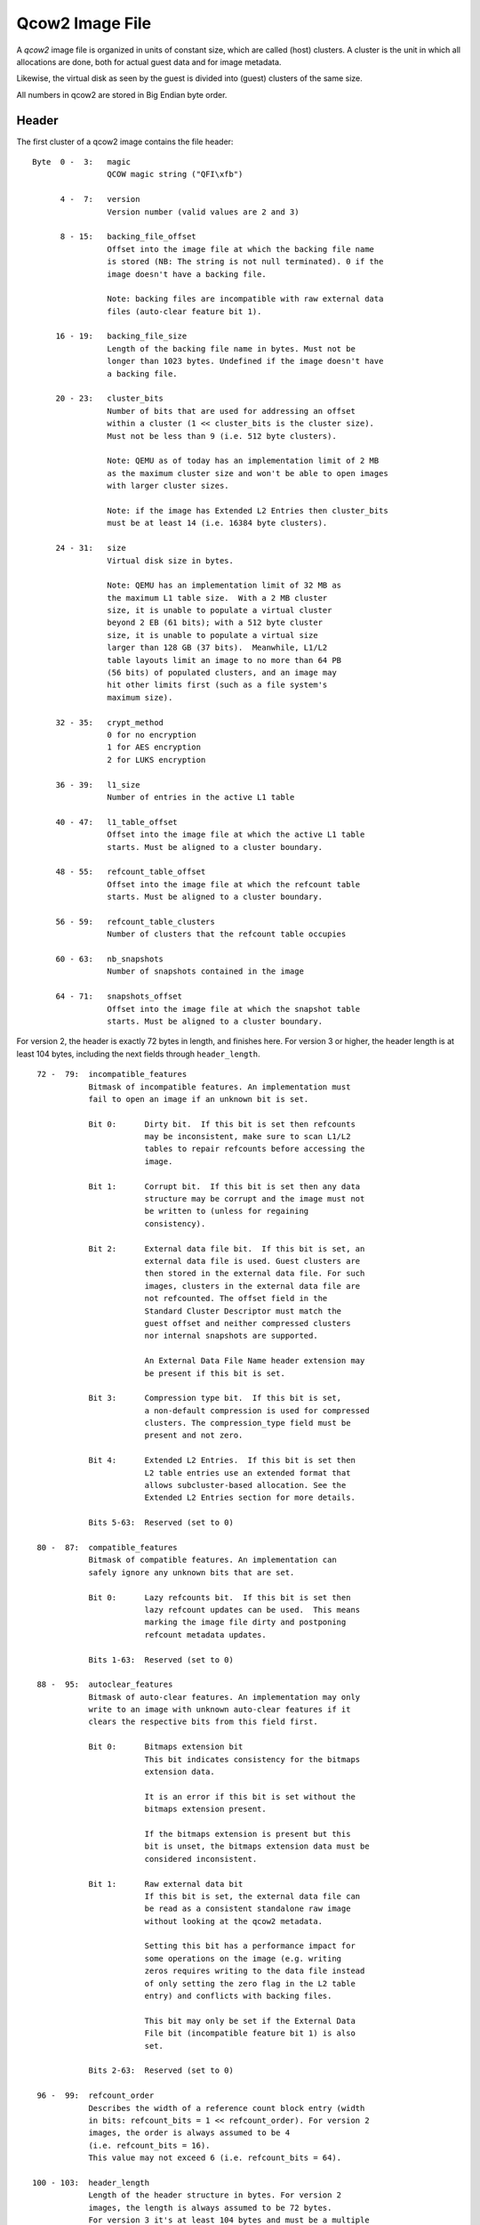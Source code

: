 ================
Qcow2 Image File
================

A *qcow2* image file is organized in units of constant size, which are called
(host) clusters. A cluster is the unit in which all allocations are done,
both for actual guest data and for image metadata.

Likewise, the virtual disk as seen by the guest is divided into (guest)
clusters of the same size.

All numbers in qcow2 are stored in Big Endian byte order.

Header
------

The first cluster of a qcow2 image contains the file header::

    Byte  0 -  3:   magic
                    QCOW magic string ("QFI\xfb")

          4 -  7:   version
                    Version number (valid values are 2 and 3)

          8 - 15:   backing_file_offset
                    Offset into the image file at which the backing file name
                    is stored (NB: The string is not null terminated). 0 if the
                    image doesn't have a backing file.

                    Note: backing files are incompatible with raw external data
                    files (auto-clear feature bit 1).

         16 - 19:   backing_file_size
                    Length of the backing file name in bytes. Must not be
                    longer than 1023 bytes. Undefined if the image doesn't have
                    a backing file.

         20 - 23:   cluster_bits
                    Number of bits that are used for addressing an offset
                    within a cluster (1 << cluster_bits is the cluster size).
                    Must not be less than 9 (i.e. 512 byte clusters).

                    Note: QEMU as of today has an implementation limit of 2 MB
                    as the maximum cluster size and won't be able to open images
                    with larger cluster sizes.

                    Note: if the image has Extended L2 Entries then cluster_bits
                    must be at least 14 (i.e. 16384 byte clusters).

         24 - 31:   size
                    Virtual disk size in bytes.

                    Note: QEMU has an implementation limit of 32 MB as
                    the maximum L1 table size.  With a 2 MB cluster
                    size, it is unable to populate a virtual cluster
                    beyond 2 EB (61 bits); with a 512 byte cluster
                    size, it is unable to populate a virtual size
                    larger than 128 GB (37 bits).  Meanwhile, L1/L2
                    table layouts limit an image to no more than 64 PB
                    (56 bits) of populated clusters, and an image may
                    hit other limits first (such as a file system's
                    maximum size).

         32 - 35:   crypt_method
                    0 for no encryption
                    1 for AES encryption
                    2 for LUKS encryption

         36 - 39:   l1_size
                    Number of entries in the active L1 table

         40 - 47:   l1_table_offset
                    Offset into the image file at which the active L1 table
                    starts. Must be aligned to a cluster boundary.

         48 - 55:   refcount_table_offset
                    Offset into the image file at which the refcount table
                    starts. Must be aligned to a cluster boundary.

         56 - 59:   refcount_table_clusters
                    Number of clusters that the refcount table occupies

         60 - 63:   nb_snapshots
                    Number of snapshots contained in the image

         64 - 71:   snapshots_offset
                    Offset into the image file at which the snapshot table
                    starts. Must be aligned to a cluster boundary.

For version 2, the header is exactly 72 bytes in length, and finishes here.
For version 3 or higher, the header length is at least 104 bytes, including
the next fields through ``header_length``.
::

         72 -  79:  incompatible_features
                    Bitmask of incompatible features. An implementation must
                    fail to open an image if an unknown bit is set.

                    Bit 0:      Dirty bit.  If this bit is set then refcounts
                                may be inconsistent, make sure to scan L1/L2
                                tables to repair refcounts before accessing the
                                image.

                    Bit 1:      Corrupt bit.  If this bit is set then any data
                                structure may be corrupt and the image must not
                                be written to (unless for regaining
                                consistency).

                    Bit 2:      External data file bit.  If this bit is set, an
                                external data file is used. Guest clusters are
                                then stored in the external data file. For such
                                images, clusters in the external data file are
                                not refcounted. The offset field in the
                                Standard Cluster Descriptor must match the
                                guest offset and neither compressed clusters
                                nor internal snapshots are supported.

                                An External Data File Name header extension may
                                be present if this bit is set.

                    Bit 3:      Compression type bit.  If this bit is set,
                                a non-default compression is used for compressed
                                clusters. The compression_type field must be
                                present and not zero.

                    Bit 4:      Extended L2 Entries.  If this bit is set then
                                L2 table entries use an extended format that
                                allows subcluster-based allocation. See the
                                Extended L2 Entries section for more details.

                    Bits 5-63:  Reserved (set to 0)

         80 -  87:  compatible_features
                    Bitmask of compatible features. An implementation can
                    safely ignore any unknown bits that are set.

                    Bit 0:      Lazy refcounts bit.  If this bit is set then
                                lazy refcount updates can be used.  This means
                                marking the image file dirty and postponing
                                refcount metadata updates.

                    Bits 1-63:  Reserved (set to 0)

         88 -  95:  autoclear_features
                    Bitmask of auto-clear features. An implementation may only
                    write to an image with unknown auto-clear features if it
                    clears the respective bits from this field first.

                    Bit 0:      Bitmaps extension bit
                                This bit indicates consistency for the bitmaps
                                extension data.

                                It is an error if this bit is set without the
                                bitmaps extension present.

                                If the bitmaps extension is present but this
                                bit is unset, the bitmaps extension data must be
                                considered inconsistent.

                    Bit 1:      Raw external data bit
                                If this bit is set, the external data file can
                                be read as a consistent standalone raw image
                                without looking at the qcow2 metadata.

                                Setting this bit has a performance impact for
                                some operations on the image (e.g. writing
                                zeros requires writing to the data file instead
                                of only setting the zero flag in the L2 table
                                entry) and conflicts with backing files.

                                This bit may only be set if the External Data
                                File bit (incompatible feature bit 1) is also
                                set.

                    Bits 2-63:  Reserved (set to 0)

         96 -  99:  refcount_order
                    Describes the width of a reference count block entry (width
                    in bits: refcount_bits = 1 << refcount_order). For version 2
                    images, the order is always assumed to be 4
                    (i.e. refcount_bits = 16).
                    This value may not exceed 6 (i.e. refcount_bits = 64).

        100 - 103:  header_length
                    Length of the header structure in bytes. For version 2
                    images, the length is always assumed to be 72 bytes.
                    For version 3 it's at least 104 bytes and must be a multiple
                    of 8.


Additional fields (version 3 and higher)
----------------------------------------

In general, these fields are optional and may be safely ignored by the software,
as well as filled by zeros (which is equal to field absence), if software needs
to set field B, but does not care about field A which precedes B. More
formally, additional fields have the following compatibility rules:

1. If the value of the additional field must not be ignored for correct
   handling of the file, it will be accompanied by a corresponding incompatible
   feature bit.

2. If there are no unrecognized incompatible feature bits set, an unknown
   additional field may be safely ignored other than preserving its value when
   rewriting the image header.

.. _ref_rules_3:

3. An explicit value of 0 will have the same behavior as when the field is not
   present*, if not altered by a specific incompatible bit.

(*) A field is considered not present when ``header_length`` is less than or equal
to the field's offset. Also, all additional fields are not present for
version 2.

::

        104:        compression_type

                    Defines the compression method used for compressed clusters.
                    All compressed clusters in an image use the same compression
                    type.

                    If the incompatible bit "Compression type" is set: the field
                    must be present and non-zero (which means non-deflate
                    compression type). Otherwise, this field must not be present
                    or must be zero (which means deflate).

                    Available compression type values:
                       - 0: deflate <https://www.ietf.org/rfc/rfc1951.txt>
                       - 1: zstd <http://github.com/facebook/zstd>

                    The deflate compression type is called "zlib"
                    <https://www.zlib.net/> in QEMU. However, clusters with the
                    deflate compression type do not have zlib headers.

        105 - 111:  Padding, contents defined below.

Header padding
--------------

``header_length`` must be a multiple of 8, which means that if the end of the last
additional field is not aligned, some padding is needed. This padding must be
zeroed, so that if some existing (or future) additional field will fall into
the padding, it will be interpreted accordingly to point `[3.] <#ref_rules_3>`_ of the previous
paragraph, i.e.  in the same manner as when this field is not present.


Header extensions
-----------------

Directly after the image header, optional sections called header extensions can
be stored. Each extension has a structure like the following::

    Byte  0 -  3:   Header extension type:
                        0x00000000 - End of the header extension area
                        0xe2792aca - Backing file format name string
                        0x6803f857 - Feature name table
                        0x23852875 - Bitmaps extension
                        0x0537be77 - Full disk encryption header pointer
                        0x44415441 - External data file name string
                        other      - Unknown header extension, can be safely
                                     ignored

          4 -  7:   Length of the header extension data

          8 -  n:   Header extension data

          n -  m:   Padding to round up the header extension size to the next
                    multiple of 8.

Unless stated otherwise, each header extension type shall appear at most once
in the same image.

If the image has a backing file then the backing file name should be stored in
the remaining space between the end of the header extension area and the end of
the first cluster. It is not allowed to store other data here, so that an
implementation can safely modify the header and add extensions without harming
data of compatible features that it doesn't support. Compatible features that
need space for additional data can use a header extension.


String header extensions
------------------------

Some header extensions (such as the backing file format name and the external
data file name) are just a single string. In this case, the header extension
length is the string length and the string is not ``\0`` terminated. (The header
extension padding can make it look like a string is ``\0`` terminated, but
neither is padding always necessary nor is there a guarantee that zero bytes
are used for padding.)


Feature name table
------------------

The feature name table is an optional header extension that contains the name
for features used by the image. It can be used by applications that don't know
the respective feature (e.g. because the feature was introduced only later) to
display a useful error message.

The number of entries in the feature name table is determined by the length of
the header extension data. Each entry looks like this::

    Byte       0:   Type of feature (select feature bitmap)
                        0: Incompatible feature
                        1: Compatible feature
                        2: Autoclear feature

               1:   Bit number within the selected feature bitmap (valid
                    values: 0-63)

          2 - 47:   Feature name (padded with zeros, but not necessarily null
                    terminated if it has full length)


Bitmaps extension
-----------------

The bitmaps extension is an optional header extension. It provides the ability
to store bitmaps related to a virtual disk. For now, there is only one bitmap
type: the dirty tracking bitmap, which tracks virtual disk changes from some
point in time.

The data of the extension should be considered consistent only if the
corresponding auto-clear feature bit is set, see ``autoclear_features`` above.

The fields of the bitmaps extension are::

    Byte  0 -  3:  nb_bitmaps
                   The number of bitmaps contained in the image. Must be
                   greater than or equal to 1.

                   Note: QEMU currently only supports up to 65535 bitmaps per
                   image.

          4 -  7:  Reserved, must be zero.

          8 - 15:  bitmap_directory_size
                   Size of the bitmap directory in bytes. It is the cumulative
                   size of all (nb_bitmaps) bitmap directory entries.

         16 - 23:  bitmap_directory_offset
                   Offset into the image file at which the bitmap directory
                   starts. Must be aligned to a cluster boundary.

Full disk encryption header pointer
-----------------------------------

The full disk encryption header must be present if, and only if, the
``crypt_method`` header requires metadata. Currently this is only true
of the *LUKS* crypt method. The header extension must be absent for
other methods.

This header provides the offset at which the crypt method can store
its additional data, as well as the length of such data.
::

    Byte  0 -  7:   Offset into the image file at which the encryption
                    header starts in bytes. Must be aligned to a cluster
                    boundary.
    Byte  8 - 15:   Length of the written encryption header in bytes.
                    Note actual space allocated in the qcow2 file may
                    be larger than this value, since it will be rounded
                    to the nearest multiple of the cluster size. Any
                    unused bytes in the allocated space will be initialized
                    to 0.

For the LUKS crypt method, the encryption header works as follows.

The first 592 bytes of the header clusters will contain the LUKS
partition header. This is then followed by the key material data areas.
The size of the key material data areas is determined by the number of
stripes in the key slot and key size. Refer to the LUKS format
specification (*docs/on-disk-format.pdf* in the cryptsetup source
package) for details of the LUKS partition header format.

In the LUKS partition header, the ``payload-offset`` field will be
calculated as normal for the LUKS spec. ie the size of the LUKS
header, plus key material regions, plus padding, relative to the
start of the LUKS header. This offset value is not required to be
qcow2 cluster aligned. Its value is currently never used in the
context of qcow2, since the qcow2 file format itself defines where
the real payload offset is, but none the less a valid payload offset
should always be present.

In the LUKS key slots header, the ``key-material-offset`` is relative
to the start of the LUKS header clusters in the qcow2 container,
not the start of the qcow2 file.

Logically the layout looks like
::

  +-----------------------------+
  | QCow2 header                |
  | QCow2 header extension X    |
  | QCow2 header extension FDE  |
  | QCow2 header extension ...  |
  | QCow2 header extension Z    |
  +-----------------------------+
  | ....other QCow2 tables....  |
  .                             .
  .                             .
  +-----------------------------+
  | +-------------------------+ |
  | | LUKS partition header   | |
  | +-------------------------+ |
  | | LUKS key material 1     | |
  | +-------------------------+ |
  | | LUKS key material 2     | |
  | +-------------------------+ |
  | | LUKS key material ...   | |
  | +-------------------------+ |
  | | LUKS key material 8     | |
  | +-------------------------+ |
  +-----------------------------+
  | QCow2 cluster payload       |
  .                             .
  .                             .
  .                             .
  |                             |
  +-----------------------------+

Data encryption
---------------

When an encryption method is requested in the header, the image payload
data must be encrypted/decrypted on every write/read. The image headers
and metadata are never encrypted.

The algorithms used for encryption vary depending on the method

 - **AES**:

   The AES cipher, in CBC mode, with 256 bit keys.

   Initialization vectors generated using plain64 method, with
   the virtual disk sector as the input tweak.

   This format is no longer supported in QEMU system emulators, due
   to a number of design flaws affecting its security. It is only
   supported in the command line tools for the sake of back compatibility
   and data liberation.

 - **LUKS**:

   The algorithms are specified in the LUKS header.

   Initialization vectors generated using the method specified
   in the LUKS header, with the physical disk sector as the
   input tweak.

Host cluster management
-----------------------

qcow2 manages the allocation of host clusters by maintaining a reference count
for each host cluster. A refcount of 0 means that the cluster is free, 1 means
that it is used, and >= 2 means that it is used and any write access must
perform a COW (copy on write) operation.

The refcounts are managed in a two-level table. The first level is called
refcount table and has a variable size (which is stored in the header). The
refcount table can cover multiple clusters, however it needs to be contiguous
in the image file.

It contains pointers to the second level structures which are called refcount
blocks and are exactly one cluster in size.

Although a large enough refcount table can reserve clusters past 64 PB
(56 bits) (assuming the underlying protocol can even be sized that
large), note that some qcow2 metadata such as L1/L2 tables must point
to clusters prior to that point.

.. note::
    QEMU has an implementation limit of 8 MB as the maximum refcount
    table size.  With a 2 MB cluster size and a default refcount_order of
    4, it is unable to reference host resources beyond 2 EB (61 bits); in
    the worst case, with a 512 cluster size and refcount_order of 6, it is
    unable to access beyond 32 GB (35 bits).

Given an offset into the image file, the refcount of its cluster can be
obtained as follows::

    refcount_block_entries = (cluster_size * 8 / refcount_bits)

    refcount_block_index = (offset / cluster_size) % refcount_block_entries
    refcount_table_index = (offset / cluster_size) / refcount_block_entries

    refcount_block = load_cluster(refcount_table[refcount_table_index]);
    return refcount_block[refcount_block_index];

Refcount table entry::

    Bit  0 -  8:    Reserved (set to 0)

         9 - 63:    Bits 9-63 of the offset into the image file at which the
                    refcount block starts. Must be aligned to a cluster
                    boundary.

                    If this is 0, the corresponding refcount block has not yet
                    been allocated. All refcounts managed by this refcount block
                    are 0.

Refcount block entry ``(x = refcount_bits - 1)``::

    Bit  0 -  x:    Reference count of the cluster. If refcount_bits implies a
                    sub-byte width, note that bit 0 means the least significant
                    bit in this context.


Cluster mapping
---------------

Just as for refcounts, qcow2 uses a two-level structure for the mapping of
guest clusters to host clusters. They are called L1 and L2 table.

The L1 table has a variable size (stored in the header) and may use multiple
clusters, however it must be contiguous in the image file. L2 tables are
exactly one cluster in size.

The L1 and L2 tables have implications on the maximum virtual file
size; for a given L1 table size, a larger cluster size is required for
the guest to have access to more space.  Furthermore, a virtual
cluster must currently map to a host offset below 64 PB (56 bits)
(although this limit could be relaxed by putting reserved bits into
use).  Additionally, as cluster size increases, the maximum host
offset for a compressed cluster is reduced (a 2M cluster size requires
compressed clusters to reside below 512 TB (49 bits), and this limit
cannot be relaxed without an incompatible layout change).

Given an offset into the virtual disk, the offset into the image file can be
obtained as follows::

    l2_entries = (cluster_size / sizeof(uint64_t))        [*]

    l2_index = (offset / cluster_size) % l2_entries
    l1_index = (offset / cluster_size) / l2_entries

    l2_table = load_cluster(l1_table[l1_index]);
    cluster_offset = l2_table[l2_index];

    return cluster_offset + (offset % cluster_size)

    [*] this changes if Extended L2 Entries are enabled, see next section

L1 table entry::

    Bit  0 -  8:    Reserved (set to 0)

         9 - 55:    Bits 9-55 of the offset into the image file at which the L2
                    table starts. Must be aligned to a cluster boundary. If the
                    offset is 0, the L2 table and all clusters described by this
                    L2 table are unallocated.

        56 - 62:    Reserved (set to 0)

             63:    0 for an L2 table that is unused or requires COW, 1 if its
                    refcount is exactly one. This information is only accurate
                    in the active L1 table.

L2 table entry::

    Bit  0 -  61:   Cluster descriptor

              62:   0 for standard clusters
                    1 for compressed clusters

              63:   0 for clusters that are unused, compressed or require COW.
                    1 for standard clusters whose refcount is exactly one.
                    This information is only accurate in L2 tables
                    that are reachable from the active L1 table.

                    With external data files, all guest clusters have an
                    implicit refcount of 1 (because of the fixed host = guest
                    mapping for guest cluster offsets), so this bit should be 1
                    for all allocated clusters.

Standard Cluster Descriptor::

    Bit       0:    If set to 1, the cluster reads as all zeros. The host
                    cluster offset can be used to describe a preallocation,
                    but it won't be used for reading data from this cluster,
                    nor is data read from the backing file if the cluster is
                    unallocated.

                    With version 2 or with extended L2 entries (see the next
                    section), this is always 0.

         1 -  8:    Reserved (set to 0)

         9 - 55:    Bits 9-55 of host cluster offset. Must be aligned to a
                    cluster boundary. If the offset is 0 and bit 63 is clear,
                    the cluster is unallocated. The offset may only be 0 with
                    bit 63 set (indicating a host cluster offset of 0) when an
                    external data file is used.

        56 - 61:    Reserved (set to 0)


Compressed Clusters Descriptor ``(x = 62 - (cluster_bits - 8))``::

    Bit  0 - x-1:   Host cluster offset. This is usually _not_ aligned to a
                    cluster or sector boundary!  If cluster_bits is
                    small enough that this field includes bits beyond
                    55, those upper bits must be set to 0.

         x - 61:    Number of additional 512-byte sectors used for the
                    compressed data, beyond the sector containing the offset
                    in the previous field. Some of these sectors may reside
                    in the next contiguous host cluster.

                    Note that the compressed data does not necessarily occupy
                    all of the bytes in the final sector; rather, decompression
                    stops when it has produced a cluster of data.

                    Another compressed cluster may map to the tail of the final
                    sector used by this compressed cluster.

If a cluster is unallocated, read requests shall read the data from the backing
file (except if bit 0 in the Standard Cluster Descriptor is set). If there is
no backing file or the backing file is smaller than the image, they shall read
zeros for all parts that are not covered by the backing file.

Extended L2 Entries
-------------------

An image uses Extended L2 Entries if bit 4 is set on the incompatible_features
field of the header.

In these images standard data clusters are divided into 32 subclusters of the
same size. They are contiguous and start from the beginning of the cluster.
Subclusters can be allocated independently and the L2 entry contains information
indicating the status of each one of them. Compressed data clusters don't have
subclusters so they are treated the same as in images without this feature.

The size of an extended L2 entry is 128 bits so the number of entries per table
is calculated using this formula:

.. code::

    l2_entries = (cluster_size / (2 * sizeof(uint64_t)))

The first 64 bits have the same format as the standard L2 table entry described
in the previous section, with the exception of bit 0 of the standard cluster
descriptor.

The last 64 bits contain a subcluster allocation bitmap with this format:

Subcluster Allocation Bitmap (for standard clusters)::

    Bit  0 - 31:    Allocation status (one bit per subcluster)

                    1: the subcluster is allocated. In this case the
                       host cluster offset field must contain a valid
                       offset.
                    0: the subcluster is not allocated. In this case
                       read requests shall go to the backing file or
                       return zeros if there is no backing file data.

                    Bits are assigned starting from the least significant
                    one (i.e. bit x is used for subcluster x).

        32 - 63     Subcluster reads as zeros (one bit per subcluster)

                    1: the subcluster reads as zeros. In this case the
                       allocation status bit must be unset. The host
                       cluster offset field may or may not be set.
                    0: no effect.

                    Bits are assigned starting from the least significant
                    one (i.e. bit x is used for subcluster x - 32).

Subcluster Allocation Bitmap (for compressed clusters)::

    Bit  0 - 63:    Reserved (set to 0)
                    Compressed clusters don't have subclusters,
                    so this field is not used.

Snapshots
---------

qcow2 supports internal snapshots. Their basic principle of operation is to
switch the active L1 table, so that a different set of host clusters are
exposed to the guest.

When creating a snapshot, the L1 table should be copied and the refcount of all
L2 tables and clusters reachable from this L1 table must be increased, so that
a write causes a COW and isn't visible in other snapshots.

When loading a snapshot, bit 63 of all entries in the new active L1 table and
all L2 tables referenced by it must be reconstructed from the refcount table
as it doesn't need to be accurate in inactive L1 tables.

A directory of all snapshots is stored in the snapshot table, a contiguous area
in the image file, whose starting offset and length are given by the header
fields snapshots_offset and nb_snapshots. The entries of the snapshot table
have variable length, depending on the length of ID, name and extra data.

Snapshot table entry::

    Byte 0 -  7:    Offset into the image file at which the L1 table for the
                    snapshot starts. Must be aligned to a cluster boundary.

         8 - 11:    Number of entries in the L1 table of the snapshots

        12 - 13:    Length of the unique ID string describing the snapshot

        14 - 15:    Length of the name of the snapshot

        16 - 19:    Time at which the snapshot was taken in seconds since the
                    Epoch

        20 - 23:    Subsecond part of the time at which the snapshot was taken
                    in nanoseconds

        24 - 31:    Time that the guest was running until the snapshot was
                    taken in nanoseconds

        32 - 35:    Size of the VM state in bytes. 0 if no VM state is saved.
                    If there is VM state, it starts at the first cluster
                    described by first L1 table entry that doesn't describe a
                    regular guest cluster (i.e. VM state is stored like guest
                    disk content, except that it is stored at offsets that are
                    larger than the virtual disk presented to the guest)

        36 - 39:    Size of extra data in the table entry (used for future
                    extensions of the format)

        variable:   Extra data for future extensions. Unknown fields must be
                    ignored. Currently defined are (offset relative to snapshot
                    table entry):

                    Byte 40 - 47:   Size of the VM state in bytes. 0 if no VM
                                    state is saved. If this field is present,
                                    the 32-bit value in bytes 32-35 is ignored.

                    Byte 48 - 55:   Virtual disk size of the snapshot in bytes

                    Byte 56 - 63:   icount value which corresponds to
                                    the record/replay instruction count
                                    when the snapshot was taken. Set to -1
                                    if icount was disabled

                    Version 3 images must include extra data at least up to
                    byte 55.

        variable:   Unique ID string for the snapshot (not null terminated)

        variable:   Name of the snapshot (not null terminated)

        variable:   Padding to round up the snapshot table entry size to the
                    next multiple of 8.


Bitmaps
-------

As mentioned above, the bitmaps extension provides the ability to store bitmaps
related to a virtual disk. This section describes how these bitmaps are stored.

All stored bitmaps are related to the virtual disk stored in the same image, so
each bitmap size is equal to the virtual disk size.

Each bit of the bitmap is responsible for strictly defined range of the virtual
disk. For bit number bit_nr the corresponding range (in bytes) will be:

.. code::

    [bit_nr * bitmap_granularity .. (bit_nr + 1) * bitmap_granularity - 1]

Granularity is a property of the concrete bitmap, see below.


Bitmap directory
----------------

Each bitmap saved in the image is described in a bitmap directory entry. The
bitmap directory is a contiguous area in the image file, whose starting offset
and length are given by the header extension fields ``bitmap_directory_offset`` and
``bitmap_directory_size``. The entries of the bitmap directory have variable
length, depending on the lengths of the bitmap name and extra data.

Structure of a bitmap directory entry::

    Byte 0 -  7:    bitmap_table_offset
                    Offset into the image file at which the bitmap table
                    (described below) for the bitmap starts. Must be aligned to
                    a cluster boundary.

         8 - 11:    bitmap_table_size
                    Number of entries in the bitmap table of the bitmap.

        12 - 15:    flags
                    Bit
                      0: in_use
                         The bitmap was not saved correctly and may be
                         inconsistent. Although the bitmap metadata is still
                         well-formed from a qcow2 perspective, the metadata
                         (such as the auto flag or bitmap size) or data
                         contents may be outdated.

                      1: auto
                         The bitmap must reflect all changes of the virtual
                         disk by any application that would write to this qcow2
                         file (including writes, snapshot switching, etc.). The
                         type of this bitmap must be 'dirty tracking bitmap'.

                      2: extra_data_compatible
                         This flags is meaningful when the extra data is
                         unknown to the software (currently any extra data is
                         unknown to QEMU).
                         If it is set, the bitmap may be used as expected, extra
                         data must be left as is.
                         If it is not set, the bitmap must not be used, but
                         both it and its extra data be left as is.

                    Bits 3 - 31 are reserved and must be 0.

             16:    type
                    This field describes the sort of the bitmap.
                    Values:
                      1: Dirty tracking bitmap

                    Values 0, 2 - 255 are reserved.

             17:    granularity_bits
                    Granularity bits. Valid values: 0 - 63.

                    Note: QEMU currently supports only values 9 - 31.

                    Granularity is calculated as
                        granularity = 1 << granularity_bits

                    A bitmap's granularity is how many bytes of the image
                    accounts for one bit of the bitmap.

        18 - 19:    name_size
                    Size of the bitmap name. Must be non-zero.

                    Note: QEMU currently doesn't support values greater than
                    1023.

        20 - 23:    extra_data_size
                    Size of type-specific extra data.

                    For now, as no extra data is defined, extra_data_size is
                    reserved and should be zero. If it is non-zero the
                    behavior is defined by extra_data_compatible flag.

        variable:   extra_data
                    Extra data for the bitmap, occupying extra_data_size bytes.
                    Extra data must never contain references to clusters or in
                    some other way allocate additional clusters.

        variable:   name
                    The name of the bitmap (not null terminated), occupying
                    name_size bytes. Must be unique among all bitmap names
                    within the bitmaps extension.

        variable:   Padding to round up the bitmap directory entry size to the
                    next multiple of 8. All bytes of the padding must be zero.


Bitmap table
------------

Each bitmap is stored using a one-level structure (as opposed to two-level
structures like for refcounts and guest clusters mapping) for the mapping of
bitmap data to host clusters. This structure is called the bitmap table.

Each bitmap table has a variable size (stored in the bitmap directory entry)
and may use multiple clusters, however, it must be contiguous in the image
file.

Structure of a bitmap table entry::

    Bit       0:    Reserved and must be zero if bits 9 - 55 are non-zero.
                    If bits 9 - 55 are zero:
                      0: Cluster should be read as all zeros.
                      1: Cluster should be read as all ones.

         1 -  8:    Reserved and must be zero.

         9 - 55:    Bits 9 - 55 of the host cluster offset. Must be aligned to
                    a cluster boundary. If the offset is 0, the cluster is
                    unallocated; in that case, bit 0 determines how this
                    cluster should be treated during reads.

        56 - 63:    Reserved and must be zero.


Bitmap data
-----------

As noted above, bitmap data is stored in separate clusters, described by the
bitmap table. Given an offset (in bytes) into the bitmap data, the offset into
the image file can be obtained as follows::

    image_offset(bitmap_data_offset) =
        bitmap_table[bitmap_data_offset / cluster_size] +
            (bitmap_data_offset % cluster_size)

This offset is not defined if bits 9 - 55 of bitmap table entry are zero (see
above).

Given an offset byte_nr into the virtual disk and the bitmap's granularity, the
bit offset into the image file to the corresponding bit of the bitmap can be
calculated like this::

    bit_offset(byte_nr) =
        image_offset(byte_nr / granularity / 8) * 8 +
            (byte_nr / granularity) % 8

If the size of the bitmap data is not a multiple of the cluster size then the
last cluster of the bitmap data contains some unused tail bits. These bits must
be zero.


Dirty tracking bitmaps
----------------------

Bitmaps with *type* field equal to one are dirty tracking bitmaps.

When the virtual disk is in use dirty tracking bitmap may be *enabled* or
*disabled*. While the bitmap is *enabled*, all writes to the virtual disk
should be reflected in the bitmap. A set bit in the bitmap means that the
corresponding range of the virtual disk (see above) was written to while the
bitmap was *enabled*. An unset bit means that this range was not written to.

The software doesn't have to sync the bitmap in the image file with its
representation in RAM after each write or metadata change. Flag *in_use*
should be set while the bitmap is not synced.

In the image file the *enabled* state is reflected by the *auto* flag. If this
flag is set, the software must consider the bitmap as *enabled* and start
tracking virtual disk changes to this bitmap from the first write to the
virtual disk. If this flag is not set then the bitmap is disabled.
